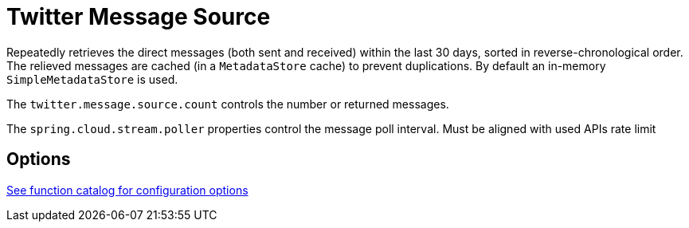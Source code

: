 //tag::ref-doc[]
= Twitter Message Source

Repeatedly retrieves the direct messages (both sent and received) within the last 30 days, sorted in reverse-chronological order.
The relieved messages are cached (in a `MetadataStore` cache) to prevent duplications.
By default an in-memory `SimpleMetadataStore` is used.

The `twitter.message.source.count` controls the number or returned messages.

The `spring.cloud.stream.poller` properties control the message poll interval.
Must be aligned with used APIs rate limit

== Options

https://github.com/spring-cloud/spring-functions-catalog/tree/main/supplier/spring-twitter-supplier#3-twitter-direct-message-supplier[See function catalog for configuration options]

//end::ref-doc[]
